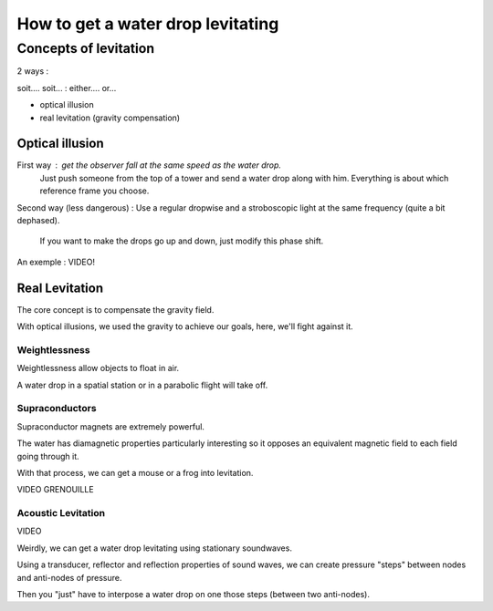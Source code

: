 How to get a water drop levitating
==================================

Concepts of levitation
----------------------

2 ways :

soit.... soit... : either.... or...

- optical illusion
- real levitation (gravity compensation)

Optical illusion
~~~~~~~~~~~~~~~~

First way : get the observer fall at the same speed as the water drop.
   Just push someone from the top of a tower and send a water drop along with him.
   Everything is about which reference frame you choose.

Second way (less dangerous) : Use a regular dropwise and a stroboscopic light at the same frequency (quite a bit
dephased).
    If you want to make the drops go up and down, just modify this phase shift.

An exemple : VIDEO!

Real Levitation
~~~~~~~~~~~~~~~

The core concept is to compensate the gravity field.

With optical illusions, we used the gravity to achieve our goals, here, we'll fight against it.

Weightlessness
**************

Weightlessness allow objects to float in air.

A water drop in a spatial station or in a parabolic flight will take off.

Supraconductors
***************

Supraconductor magnets are extremely powerful.

The water has diamagnetic properties particularly interesting so it opposes an equivalent magnetic field to each field going through it.

With that process, we can get a mouse or a frog into levitation.

VIDEO GRENOUILLE

Acoustic Levitation
*******************

VIDEO


Weirdly, we can get a water drop levitating using stationary soundwaves.

Using a transducer, reflector and reflection properties of sound waves, we can create pressure "steps" between nodes and
anti-nodes of pressure.

Then you "just" have to interpose a water drop on one those steps (between two anti-nodes).
